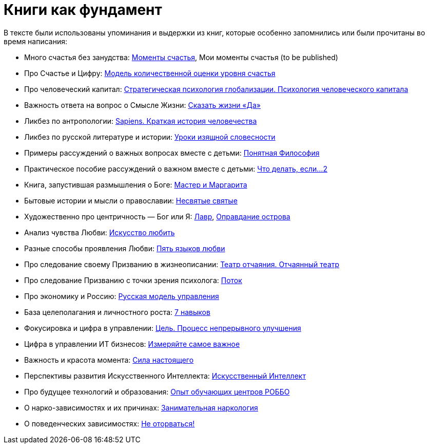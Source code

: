 [appendix]
= Книги как фундамент
:description: Наш Текст — прежде всего сборка смыслов, изначально взятых из прочитанных книг и успешно применённых на собственной практике.

В тексте были использованы упоминания и выдержки из книг, которые особенно запомнились или были прочитаны во время написания:

* Много счастья без занудства: https://www.livelib.ru/review/3575245-momenty-schastya-aleks-dubas[Моменты счастья], Мои моменты счастья (to be published)
* Про Счастье и Цифру: https://www.livelib.ru/work/1008288064-model-kolichestvennoj-otsenki-urovnya-schastya-vladimir-andreev[Модель количественной оценки уровня счастья]
* Про человеческий капитал: https://www.livelib.ru/review/4165063-strategicheskaya-psihologiya-globalizatsii-psihologiya-chelovecheskogo-kapitala[Стратегическая психология глобализации.
Психология человеческого капитала]
* Важность ответа на вопрос о Смысле Жизни: https://www.livelib.ru/review/4226059-skazat-zhizni-da-psiholog-v-kontslagere-sbornik-viktor-frankl[Сказать жизни «Да»]
* Ликбез по антропологии: https://www.livelib.ru/book/1002920757-sapiens-kratkaya-istoriya-chelovechestva-yuval-noj-harari[Sapiens.
Краткая история человечества]
* Ликбез по русской литературе и истории: https://www.livelib.ru/book/1001474484-rodnaya-rech-uroki-izyaschnoj-slovesnosti-sbornik-petr-vajl-aleksandr-genis[Уроки изящной словесности]
* Примеры рассуждений о важных вопросах вместе с детьми: https://www.livelib.ru/review/4050400-ponyatnaya-filosofiya-s-peterom-ekbergom-i-svenom-nurdkvistom-peter-ekberg[Понятная Философия]
* Практическое пособие рассуждений о важном вместе с детьми: https://www.livelib.ru/review/4201003-chto-delat-esli-2-prodolzhenie-polyubivshejsya-i-ochen-poleznoj-knigi-lyudmila-petranovskaya[Что делать, если...
2]
* Книга, запустившая размышления о Боге: https://www.livelib.ru/review/4002646-master-i-margarita-mihail-bulgakov[Мастер и Маргарита]
* Бытовые истории и мысли о православии: https://www.livelib.ru/book/1003089869-nesvyatye-svyatye-i-drugie-rasskazy-sbornik-arhimandrit-tihon[Несвятые святые]
* Художественно про центричность — Бог или Я: https://www.livelib.ru/review/3923053-lavr-evgenij-vodolazkin[Лавр], https://www.livelib.ru/book/1005497029-opravdanie-ostrova-evgenij-vodolazkin[Оправдание острова]
* Анализ чувства Любви: https://www.livelib.ru/review/2985526-iskusstvo-lyubit-erih-fromm[Искусство любить]
* Разные способы проявления Любви: https://www.livelib.ru/review/3720607-pyat-yazykov-lyubvi-geri-chepmen[Пять языков любви]
* Про следование своему Призванию в жизнеописании: https://www.livelib.ru/review/3730660-teatr-otchayaniya-otchayannyj-teatr-evgenij-grishkovets[Театр отчаяния. Отчаянный театр]
* Про следование Призванию с точки зрения психолога: https://www.livelib.ru/review/3879424-potok-psihologiya-optimalnogo-perezhivaniya-mihaj-chiksentmihaji[Поток]
* Про экономику и Россию: https://www.livelib.ru/review/3093508-russkaya-model-upravleniya-aleksandr-prohorov[Русская модель управления]
* База целеполагания и личностного роста: https://www.livelib.ru/review/3792199-sem-navykov-vysokoeffektivnyh-lyudej[7 навыков]
* Фокусировка и цифра в управлении: https://www.livelib.ru/review/3908812-tsel-protsess-nepreryvnogo-uluchsheniya[Цель. Процесс непрерывного улучшения]
* Цифра в управлении ИТ бизнесов: https://www.livelib.ru/review/3937348-izmeryajte-samoe-vazhnoe-kak-google-intel-i-drugie-kompanii-dobivayutsya-rosta-s-pomoschyu-okr-dzhon-dorr[Измеряйте самое важное]
* Важность и красота момента: https://www.livelib.ru/book/1001530607-sila-nastoyaschego-rukovodstvo-k-duhovnomu-probuzhdeniyu-ekhart-tolle[Сила настоящего]
* Перспективы развития Искусственного Интеллекта: https://www.livelib.ru/review/4606844-iskusstvennyj-intellekt-vozmozhnye-puti-opasnosti-i-strategii-nik-bostrom[Искусственный Интеллект] 
* Про будущее технологий и образования: https://www.livelib.ru/review/3682591-sila-franchajzinga-kak-kompaniya-robbo-postroila-topovuyu-mezhdunarodnuyu-edtechfranshizu-frolov-p[Опыт обучающих центров РОББО]
* О нарко-зависимостях и их причинах: https://www.livelib.ru/review/3535819-zanimatelnaya-narkologiya-andrej-makarevich[Занимательная наркология]
* О поведенческих зависимостях: https://www.livelib.ru/book/1002986342-ne-otorvatsya-pochemu-nash-mozg-lyubit-vsjo-novoe-i-tak-li-eto-horosho-v-epohu-interneta-adam-alter[Не оторваться!]
